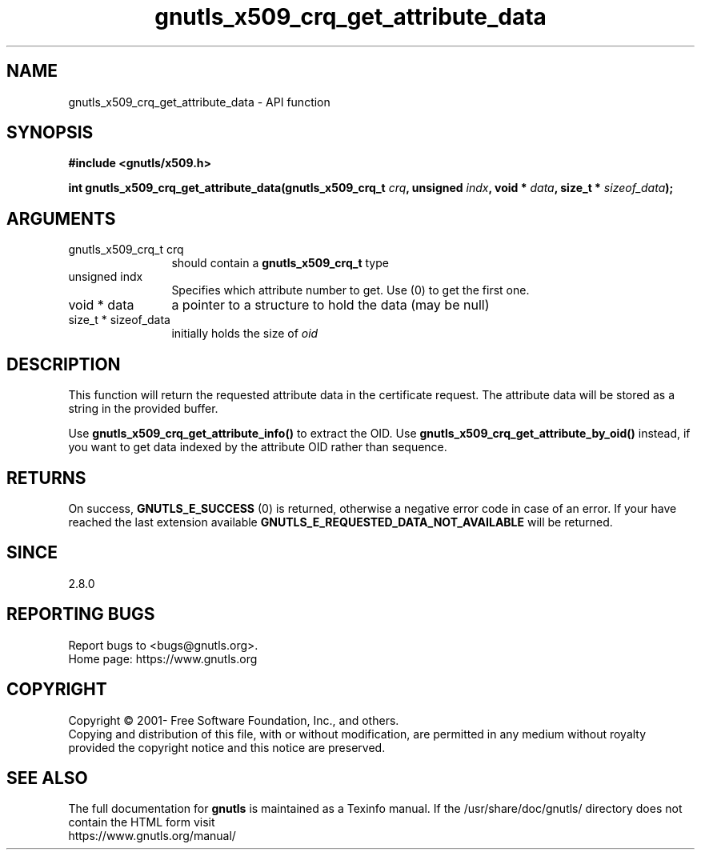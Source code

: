 .\" DO NOT MODIFY THIS FILE!  It was generated by gdoc.
.TH "gnutls_x509_crq_get_attribute_data" 3 "3.8.0" "gnutls" "gnutls"
.SH NAME
gnutls_x509_crq_get_attribute_data \- API function
.SH SYNOPSIS
.B #include <gnutls/x509.h>
.sp
.BI "int gnutls_x509_crq_get_attribute_data(gnutls_x509_crq_t " crq ", unsigned " indx ", void * " data ", size_t * " sizeof_data ");"
.SH ARGUMENTS
.IP "gnutls_x509_crq_t crq" 12
should contain a \fBgnutls_x509_crq_t\fP type
.IP "unsigned indx" 12
Specifies which attribute number to get. Use (0) to get the first one.
.IP "void * data" 12
a pointer to a structure to hold the data (may be null)
.IP "size_t * sizeof_data" 12
initially holds the size of  \fIoid\fP 
.SH "DESCRIPTION"
This function will return the requested attribute data in the
certificate request.  The attribute data will be stored as a string in the
provided buffer.

Use \fBgnutls_x509_crq_get_attribute_info()\fP to extract the OID.
Use \fBgnutls_x509_crq_get_attribute_by_oid()\fP instead,
if you want to get data indexed by the attribute OID rather than
sequence.
.SH "RETURNS"
On success, \fBGNUTLS_E_SUCCESS\fP (0) is returned, otherwise a
negative error code in case of an error.  If your have reached the
last extension available \fBGNUTLS_E_REQUESTED_DATA_NOT_AVAILABLE\fP
will be returned.
.SH "SINCE"
2.8.0
.SH "REPORTING BUGS"
Report bugs to <bugs@gnutls.org>.
.br
Home page: https://www.gnutls.org

.SH COPYRIGHT
Copyright \(co 2001- Free Software Foundation, Inc., and others.
.br
Copying and distribution of this file, with or without modification,
are permitted in any medium without royalty provided the copyright
notice and this notice are preserved.
.SH "SEE ALSO"
The full documentation for
.B gnutls
is maintained as a Texinfo manual.
If the /usr/share/doc/gnutls/
directory does not contain the HTML form visit
.B
.IP https://www.gnutls.org/manual/
.PP
